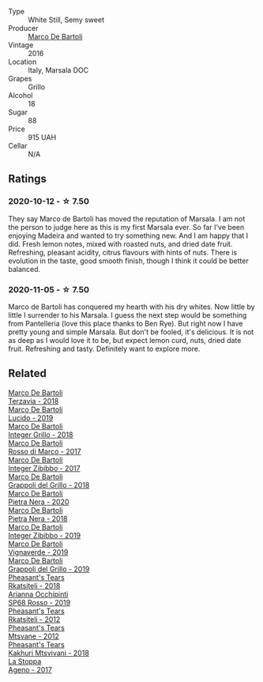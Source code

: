 #+attr_html: :class wine-main-image
[[file:/images/76/975d50-7be4-4f3d-b60d-7e01629a1856/2020-09-24-08-47-26-997270F7-7B9E-4E7A-ABCC-A1B06EE39D7B-1-105-c.webp]]

- Type :: White Still, Semy sweet
- Producer :: [[barberry:/producers/8d6cdbba-67bf-4a6c-a39e-48c4b5be3a45][Marco De Bartoli]]
- Vintage :: 2016
- Location :: Italy, Marsala DOC
- Grapes :: Grillo
- Alcohol :: 18
- Sugar :: 88
- Price :: 915 UAH
- Cellar :: N/A

** Ratings

*** 2020-10-12 - ☆ 7.50

They say Marco de Bartoli has moved the reputation of Marsala. I am not the person to judge here as this is my first Marsala ever. So far I've been enjoying Madeira and wanted to try something new. And I am happy that I did. Fresh lemon notes, mixed with roasted nuts, and dried date fruit. Refreshing, pleasant acidity, citrus flavours with hints of nuts. There is evolution in the taste, good smooth finish, though I think it could be better balanced.

*** 2020-11-05 - ☆ 7.50

Marco de Bartoli has conquered my hearth with his dry whites. Now little by little I surrender to his Marsala. I guess the next step would be something from Pantelleria (love this place thanks to Ben Rye). But right now I have pretty young and simple Marsala. But don't be fooled, it's delicious. It is not as deep as I would love it to be, but expect lemon curd, nuts, dried date fruit. Refreshing and tasty. Definitely want to explore more.

** Related

#+begin_export html
<div class="flex-container">
  <a class="flex-item flex-item-left" href="/wines/3811fe0e-abd2-43f1-b405-4133d488b8e7.html">
    <img class="flex-bottle" src="/images/38/11fe0e-abd2-43f1-b405-4133d488b8e7/2021-12-23-08-24-22-27D7FC05-D34B-4D11-9C9E-1A08FA8BFF0F-1-105-c.webp"></img>
    <section class="h text-small text-lighter">Marco De Bartoli</section>
    <section class="h text-bolder">Terzavia - 2018</section>
  </a>

  <a class="flex-item flex-item-right" href="/wines/39759de1-c9a6-4f03-83e9-455ec32e6459.html">
    <img class="flex-bottle" src="/images/39/759de1-c9a6-4f03-83e9-455ec32e6459/2020-11-03-22-01-24-D83F2658-3CBD-4E42-9F77-A2B5A5D9034C-1-105-c.webp"></img>
    <section class="h text-small text-lighter">Marco De Bartoli</section>
    <section class="h text-bolder">Lucido - 2019</section>
  </a>

  <a class="flex-item flex-item-left" href="/wines/4ec81725-dadc-4a70-b58e-d5a8550b03b8.html">
    <img class="flex-bottle" src="/images/4e/c81725-dadc-4a70-b58e-d5a8550b03b8/2022-01-16-11-38-12-46CD84A4-FB44-410D-9050-6E506B6FE23C-1-105-c.webp"></img>
    <section class="h text-small text-lighter">Marco De Bartoli</section>
    <section class="h text-bolder">Integer Grillo - 2018</section>
  </a>

  <a class="flex-item flex-item-right" href="/wines/76ec295d-cca4-46d8-bbb9-0c0e37253ed9.html">
    <img class="flex-bottle" src="/images/76/ec295d-cca4-46d8-bbb9-0c0e37253ed9/2020-05-26-08-37-22-6E2A490C-E439-4219-925B-C2B0CCAC4DBE-1-105-c.webp"></img>
    <section class="h text-small text-lighter">Marco De Bartoli</section>
    <section class="h text-bolder">Rosso di Marco - 2017</section>
  </a>

  <a class="flex-item flex-item-left" href="/wines/835d717a-87e1-47dd-a5e3-7c848e3cf799.html">
    <img class="flex-bottle" src="/images/83/5d717a-87e1-47dd-a5e3-7c848e3cf799/IMG-1281.webp"></img>
    <section class="h text-small text-lighter">Marco De Bartoli</section>
    <section class="h text-bolder">Integer Zibibbo - 2017</section>
  </a>

  <a class="flex-item flex-item-right" href="/wines/8427fcbb-69fb-47cb-8274-28da2a485073.html">
    <img class="flex-bottle" src="/images/84/27fcbb-69fb-47cb-8274-28da2a485073/2020-11-28-15-53-46-C41097A8-5698-4523-BA7A-ADC149CCC49E-1-105-c.webp"></img>
    <section class="h text-small text-lighter">Marco De Bartoli</section>
    <section class="h text-bolder">Grappoli del Grillo - 2018</section>
  </a>

  <a class="flex-item flex-item-left" href="/wines/c131fb36-151e-415d-aa76-23f4dff142b7.html">
    <img class="flex-bottle" src="/images/unknown-wine.webp"></img>
    <section class="h text-small text-lighter">Marco De Bartoli</section>
    <section class="h text-bolder">Pietra Nera - 2020</section>
  </a>

  <a class="flex-item flex-item-right" href="/wines/c2a1ba1f-6ed7-4c0f-bcd3-a497501d5912.html">
    <img class="flex-bottle" src="/images/c2/a1ba1f-6ed7-4c0f-bcd3-a497501d5912/2020-07-24-20-26-38-214F1F5C-1961-4272-911C-5768091A6EC8-1-105-c.webp"></img>
    <section class="h text-small text-lighter">Marco De Bartoli</section>
    <section class="h text-bolder">Pietra Nera - 2018</section>
  </a>

  <a class="flex-item flex-item-left" href="/wines/cd47aa9b-d3ca-4039-8b24-212abb20e97d.html">
    <img class="flex-bottle" src="/images/cd/47aa9b-d3ca-4039-8b24-212abb20e97d/2022-08-07-11-26-17-1042A662-7747-448C-93C5-87AA4027CE8A-1-105-c.webp"></img>
    <section class="h text-small text-lighter">Marco De Bartoli</section>
    <section class="h text-bolder">Integer Zibibbo - 2019</section>
  </a>

  <a class="flex-item flex-item-right" href="/wines/e68f721c-e0b7-44e4-80f4-5f6eda3b6645.html">
    <img class="flex-bottle" src="/images/e6/8f721c-e0b7-44e4-80f4-5f6eda3b6645/2022-08-27-12-30-22-3E439858-1712-40D5-9430-23618DD27094-1-105-c.webp"></img>
    <section class="h text-small text-lighter">Marco De Bartoli</section>
    <section class="h text-bolder">Vignaverde - 2019</section>
  </a>

  <a class="flex-item flex-item-left" href="/wines/e7982cc7-6b6c-469f-a2ae-b9ae3ca8f829.html">
    <img class="flex-bottle" src="/images/e7/982cc7-6b6c-469f-a2ae-b9ae3ca8f829/2021-11-30-09-13-45-B400B3C3-8F26-4C29-8C6A-D60092B82D76-1-105-c.webp"></img>
    <section class="h text-small text-lighter">Marco De Bartoli</section>
    <section class="h text-bolder">Grappoli del Grillo - 2019</section>
  </a>

  <a class="flex-item flex-item-right" href="/wines/95c18886-a280-43b0-9c9b-78d074bd80ca.html">
    <img class="flex-bottle" src="/images/95/c18886-a280-43b0-9c9b-78d074bd80ca/2020-10-13-09-42-07-E80607F1-DD40-4CCD-A9F4-CC4D5CBD4ECF-1-105-c.webp"></img>
    <section class="h text-small text-lighter">Pheasant's Tears</section>
    <section class="h text-bolder">Rkatsiteli - 2018</section>
  </a>

  <a class="flex-item flex-item-left" href="/wines/9fa2fcd7-07c0-40ac-b824-37a885885ad6.html">
    <img class="flex-bottle" src="/images/9f/a2fcd7-07c0-40ac-b824-37a885885ad6/2022-07-21-07-37-46-EF5B38F9-5318-480D-B07A-DAD80E7E122A-1-105-c.webp"></img>
    <section class="h text-small text-lighter">Arianna Occhipinti</section>
    <section class="h text-bolder">SP68 Rosso - 2019</section>
  </a>

  <a class="flex-item flex-item-right" href="/wines/a7f486a8-2d5f-4cb1-acc9-edbc5a17c505.html">
    <img class="flex-bottle" src="/images/a7/f486a8-2d5f-4cb1-acc9-edbc5a17c505/2020-10-13-09-43-19-B730B12F-F30B-4B78-A148-26DA54BCF0A6-1-105-c.webp"></img>
    <section class="h text-small text-lighter">Pheasant's Tears</section>
    <section class="h text-bolder">Rkatsiteli - 2012</section>
  </a>

  <a class="flex-item flex-item-left" href="/wines/a9d857b0-83af-4fbc-82ba-14ed79e22aba.html">
    <img class="flex-bottle" src="/images/a9/d857b0-83af-4fbc-82ba-14ed79e22aba/2020-10-13-09-48-09-FF7ADB8C-01FE-4B9A-AB9A-36378575D8B9-1-105-c.webp"></img>
    <section class="h text-small text-lighter">Pheasant's Tears</section>
    <section class="h text-bolder">Mtsvane - 2012</section>
  </a>

  <a class="flex-item flex-item-right" href="/wines/e6767402-5d1a-42b1-a3d9-fd6bddc1e11a.html">
    <img class="flex-bottle" src="/images/e6/767402-5d1a-42b1-a3d9-fd6bddc1e11a/2020-10-13-09-45-38-31C366EB-C9F5-45DD-850A-D7CFD6F98D7A-1-105-c.webp"></img>
    <section class="h text-small text-lighter">Pheasant's Tears</section>
    <section class="h text-bolder">Kakhuri Mtsvivani - 2018</section>
  </a>

  <a class="flex-item flex-item-left" href="/wines/f72778c8-5571-403e-a386-20cffdbf1459.html">
    <img class="flex-bottle" src="/images/f7/2778c8-5571-403e-a386-20cffdbf1459/2020-10-13-08-41-17-A9F57A48-9501-45C1-A0ED-6F37E305B38C-1-105-c.webp"></img>
    <section class="h text-small text-lighter">La Stoppa</section>
    <section class="h text-bolder">Ageno - 2017</section>
  </a>

</div>
#+end_export
